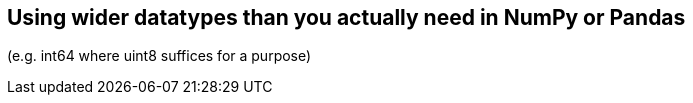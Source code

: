 == Using wider datatypes than you actually need in NumPy or Pandas 

(e.g. int64 where uint8 suffices for a purpose)

